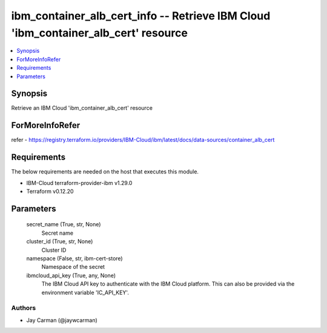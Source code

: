 
ibm_container_alb_cert_info -- Retrieve IBM Cloud 'ibm_container_alb_cert' resource
===================================================================================

.. contents::
   :local:
   :depth: 1


Synopsis
--------

Retrieve an IBM Cloud 'ibm_container_alb_cert' resource


ForMoreInfoRefer
----------------
refer - https://registry.terraform.io/providers/IBM-Cloud/ibm/latest/docs/data-sources/container_alb_cert

Requirements
------------
The below requirements are needed on the host that executes this module.

- IBM-Cloud terraform-provider-ibm v1.29.0
- Terraform v0.12.20



Parameters
----------

  secret_name (True, str, None)
    Secret name


  cluster_id (True, str, None)
    Cluster ID


  namespace (False, str, ibm-cert-store)
    Namespace of the secret


  ibmcloud_api_key (True, any, None)
    The IBM Cloud API key to authenticate with the IBM Cloud platform. This can also be provided via the environment variable 'IC_API_KEY'.













Authors
~~~~~~~

- Jay Carman (@jaywcarman)

